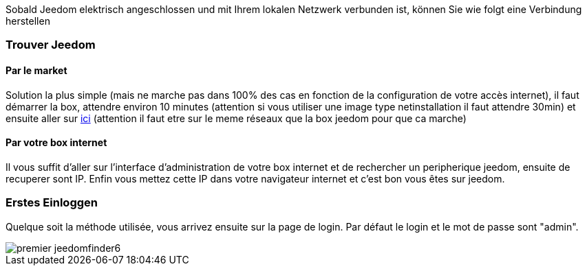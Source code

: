 Sobald Jeedom elektrisch angeschlossen und mit Ihrem lokalen Netzwerk verbunden ist, können Sie wie folgt eine Verbindung herstellen

=== Trouver Jeedom

==== Par le market

Solution la plus simple (mais ne marche pas dans 100% des cas en fonction de la configuration de votre accès internet), il faut démarrer la box, attendre environ 10 minutes (attention si vous utiliser une image type netinstallation il faut attendre 30min) et ensuite aller sur https://www.jeedom.com/market/index.php?v=d&p=find[ici] (attention il faut etre sur le meme réseaux que la box jeedom pour que ca marche)

==== Par votre box internet

Il vous suffit d'aller sur l'interface d'administration de votre box internet et de rechercher un peripherique jeedom, ensuite de recuperer sont IP. Enfin vous mettez cette IP dans votre navigateur internet et c'est bon vous êtes sur jeedom. 

=== Erstes Einloggen

Quelque soit la méthode utilisée, vous arrivez ensuite sur la page de login. Par défaut le login et le mot de passe sont "admin".

image::../images/premier-jeedomfinder6.png[]
